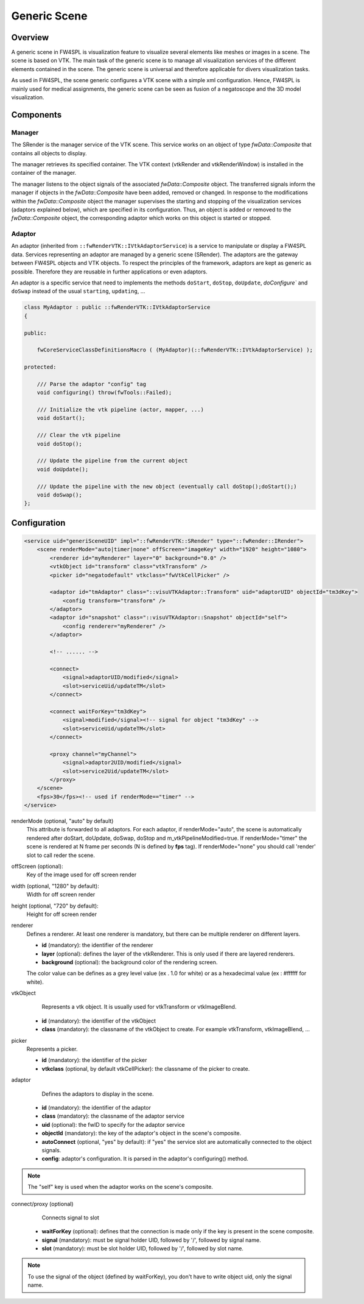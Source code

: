 .. _generic_scene:

Generic Scene
==============

Overview
------------------------

A generic scene in FW4SPL is visualization feature to visualize several elements like meshes or images in a scene.
The scene is based on VTK. The main task of the generic scene is to manage all visualization services of the different
elements contained in the scene. The generic scene is universal and therefore applicable for divers visualization tasks.

As used in FW4SPL, the scene generic configures a VTK scene with a simple xml configuration. Hence, FW4SPL is mainly
used for medical assignments, the generic scene can be seen as fusion of a negatoscope and the 3D model visualization.

Components
------------------------

Manager
~~~~~~~~

The SRender is the manager service of the VTK scene. This service works on an object of type
`fwData::Composite` that contains all objects to display.

The manager retrieves its specified container. The VTK context (vtkRender and vtkRenderWindow) is installed in the
container of the manager.

The manager listens to the object signals of the associated `fwData::Composite` object. The transferred signals inform
the manager if objects in the `fwData::Composite` have been added, removed or changed. In response to the modifications
within the `fwData::Composite` object the manager supervises the starting and stopping of the visualization services
(adaptors explained below), which are specified in its configuration. Thus, an object is added or removed to the
`fwData::Composite` object, the corresponding adaptor which works on this object is started or stopped.

Adaptor
~~~~~~~~

An adaptor (inherited from ``::fwRenderVTK::IVtkAdaptorService``) is a service to manipulate or display a FW4SPL data.
Services representing an adaptor are managed by a generic scene (SRender).
The adaptors are the gateway between FW4SPL objects and VTK objects.
To respect the principles of the framework, adaptors are kept as generic as possible.
Therefore they are reusable in further applications or even adaptors.

An adaptor is a specific service that need to implements the methods ``doStart``, ``doStop``, ``doUpdate``, `doConfigure`` and
``doSwap`` instead of the usual ``starting``, ``updating``, ...


.. code-block:: cpp

    class MyAdaptor : public ::fwRenderVTK::IVtkAdaptorService
    {

    public:

        fwCoreServiceClassDefinitionsMacro ( (MyAdaptor)(::fwRenderVTK::IVtkAdaptorService) );

    protected:

        /// Parse the adaptor "config" tag
        void configuring() throw(fwTools::Failed);

        /// Initialize the vtk pipeline (actor, mapper, ...)
        void doStart();

        /// Clear the vtk pipeline
        void doStop();

        /// Update the pipeline from the current object
        void doUpdate();

        /// Update the pipeline with the new object (eventually call doStop();doStart();)
        void doSwap();
    };


Configuration
--------------

.. code-block:: xml

    <service uid="generiSceneUID" impl="::fwRenderVTK::SRender" type="::fwRender::IRender">
        <scene renderMode="auto|timer|none" offScreen="imageKey" width="1920" height="1080">
            <renderer id="myRenderer" layer="0" background="0.0" />
            <vtkObject id="transform" class="vtkTransform" />
            <picker id="negatodefault" vtkclass="fwVtkCellPicker" />

            <adaptor id="tmAdaptor" class="::visuVTKAdaptor::Transform" uid="adaptorUID" objectId="tm3dKey">
                <config transform="transform" />
            </adaptor>
            <adaptor id="snapshot" class="::visuVTKAdaptor::Snapshot" objectId="self">
                <config renderer="myRenderer" />
            </adaptor>

            <!-- ...... -->

            <connect>
                <signal>adaptorUID/modified</signal>
                <slot>serviceUid/updateTM</slot>
            </connect>

            <connect waitForKey="tm3dKey">
                <signal>modified</signal><!-- signal for object "tm3dKey" -->
                <slot>serviceUid/updateTM</slot>
            </connect>

            <proxy channel="myChannel">
                <signal>adaptor2UID/modified</signal>
                <slot>service2Uid/updateTM</slot>
            </proxy>
        </scene>
        <fps>30</fps><!-- used if renderMode=="timer" -->
    </service>


renderMode (optional, "auto" by default)
    This attribute is forwarded to all adaptors. For each adaptor, if renderMode="auto",  the scene is automatically
    rendered after doStart, doUpdate, doSwap, doStop and m_vtkPipelineModified=true. If renderMode="timer" the scene is
    rendered at N frame per seconds (N is defined by **fps** tag). If renderMode="none" you should call 'render' slot to
    call reder the scene.

offScreen (optional):
    Key of the image used for off screen render

width (optional, "1280" by default):
    Width for off screen render

height (optional, "720" by default):
    Height for off screen render

renderer
    Defines a renderer. At least one renderer is mandatory, but there can be multiple renderer on different layers.

    - **id** (mandatory): the identifier of the renderer
    - **layer** (optional): defines the layer of the vtkRenderer. This is only used if there are layered renderers.
    - **background** (optional): the background color of the rendering screen.

    The color value can be defines as a grey level value (ex . 1.0 for white) or as a hexadecimal value (ex : \#ffffff for white).

vtkObject
    Represents a vtk object. It is usually used for vtkTransform or vtkImageBlend.

   - **id** (mandatory): the identifier of the vtkObject
   - **class** (mandatory): the classname of the vtkObject to create. For example vtkTransform, vtkImageBlend, ...

picker
    Represents a picker.

    - **id** (mandatory): the identifier of the picker
    - **vtkclass** (optional, by default vtkCellPicker): the classname of the picker to create.

adaptor
    Defines the adaptors to display in the scene.

   - **id** (mandatory): the identifier of the adaptor
   - **class** (mandatory): the classname of the adaptor service
   - **uid** (optional): the fwID to specify for the adaptor service
   - **objectId** (mandatory): the key of the adaptor's object in the scene's composite.
   - **autoConnect** (optional, "yes" by default): if "yes" the service slot are automatically connected to the object signals.
   - **config**: adaptor's configuration. It is parsed in the adaptor's configuring() method.

.. note::

   The "self" key is used when the adaptor works on the scene's composite.

connect/proxy (optional)
     Connects signal to slot

   - **waitForKey** (optional): defines that the connection is made only if the key is present in the scene composite.
   - **signal** (mandatory): must be signal holder UID, followed by '/', followed by signal name.
   - **slot** (mandatory): must be slot holder UID, followed by '/', followed by slot name.

.. note::

    To use the signal of the object (defined by waitForKey), you don't have to write object uid, only the signal name.
